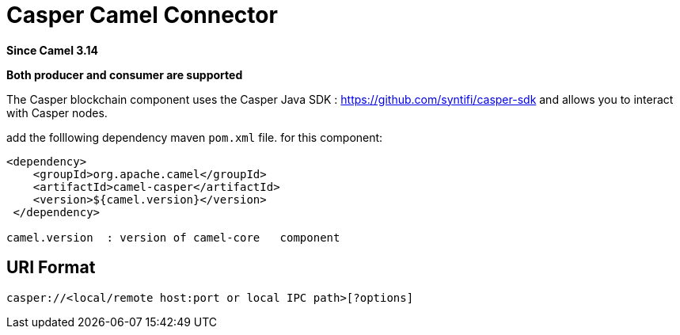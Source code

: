 = Casper Camel Connector Component
:doctitle: Casper Camel Connector
:shortname: casper
:artifactid: camel-casper
:description: Interact with Casper nodes using Capser SDK.
:since: 3.14
:supportlevel: Preview
:component-header: Both producer and consumer are supported
//Manually maintained attributes
:camel-spring-boot-name: casper

*Since Camel {since}*

*{component-header}*

The Casper blockchain component uses the Casper Java SDK :
https://github.com/syntifi/casper-sdk and allows you to interact with Casper nodes.

add the folllowing dependency maven  `pom.xml` file.
for this component:

[source,xml]
------------------------------------------------------------
<dependency>
    <groupId>org.apache.camel</groupId>
    <artifactId>camel-casper</artifactId>
    <version>${camel.version}</version>
 </dependency>

camel.version  : version of camel-core   component
------------------------------------------------------------

== URI Format

----
casper://<local/remote host:port or local IPC path>[?options]
----
